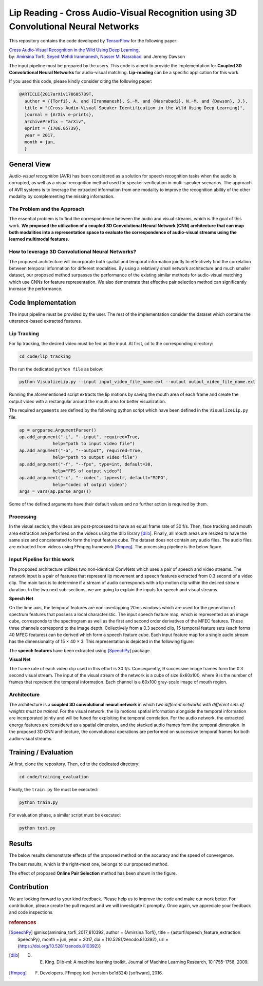 ===================================================================================
Lip Reading - Cross Audio-Visual Recognition using 3D Convolutional Neural Networks
===================================================================================

.. image:: https://img.shields.io/badge/contributions-welcome-brightgreen.svg?style=flat
    :target: https://github.com/astorfi/3D-convolutional-Audio-Visual/pulls
.. image:: https://badges.frapsoft.com/os/v2/open-source.svg?v=102
    :target: https://github.com/ellerbrock/open-source-badge/

This repository contains the code developed by TensorFlow_ for the following paper:


| `Cross Audio-Visual Recognition in the Wild Using Deep Learning`_,
| by: `Amirsina Torfi`_, `Seyed Mehdi Iranmanesh`_, `Nasser M. Nasrabadi`_ and Jeremy Dawson


.. _Cross Audio-Visual Recognition in the Wild Using Deep Learning: https://arxiv.org/abs/1706.05739
.. _TensorFlow: https://www.tensorflow.org/
.. _Amirsina Torfi: https://astorfi.github.io/
.. _Seyed Mehdi Iranmanesh: http://community.wvu.edu/~seiranmanesh/
.. _Nasser M. Nasrabadi: http://nassernasrabadi.wixsite.com/mysite


.. |im1| image:: data/images/1.gif


.. |im2| image:: data/images/2.gif


.. |im3| image:: data/images/3.gif


|im1| |im2| |im3|

The input pipeline must be prepared by the users. This code is aimed to provide the implementation for **Coupled 3D Convolutional Neural Networks** for
audio-visual matching. **Lip-reading** can be a specific application for this work.

If you used this code, please kindly consider citing the following paper:

.. code:: shell

  @ARTICLE{2017arXiv170605739T,
    author = {{Torfi}, A. and {Iranmanesh}, S.~M. and {Nasrabadi}, N.~M. and {Dawson}, J.},
    title = "{Cross Audio-Visual Speaker Identification in the Wild Using Deep Learning}",
    journal = {ArXiv e-prints},
    archivePrefix = "arXiv",
    eprint = {1706.05739},
    year = 2017,
    month = jun,
    }

--------------
General View
--------------

*Audio-visual recognition* (AVR) has been considered as
a solution for speech recognition tasks when the audio is
corrupted, as well as a visual recognition method used
for speaker verification in multi-speaker scenarios. The approach of AVR systems is to leverage the extracted
information from one modality to improve the recognition ability of
the other modality by complementing the missing information.

~~~~~~~~~~~~~~~~~~~~~~~~~~~~~~~~~~~
The Problem and the Approach
~~~~~~~~~~~~~~~~~~~~~~~~~~~~~~~~~~~

The essential problem is to find the correspondence between the audio and visual streams, which is the goal
of this work. **We proposed the utilization of a coupled 3D Convolutional Neural Network (CNN) architecture that can map
both modalities into a representation space to evaluate the correspondence of audio-visual streams using the learned
multimodal features**.

~~~~~~~~~~~~~~~~~~~~~~~~~~~~~~~~~~~~~~~~~~~~~~~~~~
How to leverage 3D Convolutional Neural Networks?
~~~~~~~~~~~~~~~~~~~~~~~~~~~~~~~~~~~~~~~~~~~~~~~~~~

The proposed architecture will incorporate both spatial and temporal information jointly to
effectively find the correlation between temporal information
for different modalities. By using a relatively small network architecture and much
smaller dataset, our proposed
method surpasses the performance of the existing similar
methods for audio-visual matching which use CNNs for
feature representation. We also demonstrate that effective
pair selection method can significantly increase the performance.


--------------------
Code Implementation
--------------------

The input pipeline must be provided by the user. The rest of the implementation consider the dataset
which contains the utterance-based extracted features.

~~~~~~~~~~~~~
Lip Tracking
~~~~~~~~~~~~~

For lip tracking, the desired video must be fed as the input. At first, cd to the
corresponding directory:

.. code:: shell

    cd code/lip_tracking

The run the dedicated ``python file`` as below:

.. code:: shell

    python VisualizeLip.py --input input_video_file_name.ext --output output_video_file_name.ext

Running the aforementioned script extracts the lip motions by saving the mouth
area of each frame and create the output video with a rectangular around the
mouth area for better visualization.

The required ``arguments`` are defined by the following python script which
have been defined in the ``VisualizeLip.py`` file:

.. code:: python

  ap = argparse.ArgumentParser()
  ap.add_argument("-i", "--input", required=True,
               help="path to input video file")
  ap.add_argument("-o", "--output", required=True,
               help="path to output video file")
  ap.add_argument("-f", "--fps", type=int, default=30,
               help="FPS of output video")
  ap.add_argument("-c", "--codec", type=str, default="MJPG",
               help="codec of output video")
  args = vars(ap.parse_args())

Some of the defined arguments have their default values and no further action is
required by them.



~~~~~~~~~~~
Processing
~~~~~~~~~~~

In the visual section, the videos are post-processed to have an equal frame rate of 30 f/s. Then, face tracking and mouth area extraction are performed on the videos using the
dlib library [dlib]_. Finally, all mouth areas are resized to have the same size and concatenated to form the input feature
cube. The dataset does not contain any audio files. The audio files are extracted from
videos using FFmpeg framework [ffmpeg]_. The processing pipeline is the below figure.

.. image:: data/images/processing.gif

~~~~~~~~~~~~~~~~~~~~~~~~~~~~~
Input Pipeline for this work
~~~~~~~~~~~~~~~~~~~~~~~~~~~~~

.. .. image:: https://github.com/astorfi/3D-convolutional-speaker-recognition/blob/master/_images/Speech_GIF.gif
..     :target: https://github.com/astorfi/3D-convolutional-speaker-recognition/blob/master/_images/Speech_GIF.gif

The proposed architecture utilizes two non-identical ConvNets which uses a pair of speech and video
streams. The network input is a pair of features that represent lip movement and
speech features extracted from 0.3 second of a video clip. The main task is to determine if a
stream of audio corresponds with a lip motion clip within the desired stream duration. In the two next sub-sections,
we are going to explain the inputs for speech and visual streams.


**Speech Net**


On the time axis, the temporal features are non-overlapping
20ms windows which are used for the generation of spectrum features
that possess a local characteristic.
The input speech feature map, which is represented as an image cube,
corresponds to the spectrogram
as well as the first and second order derivatives of the
MFEC features. These three channels correspond to the image depth. Collectively from a 0.3 second
clip, 15 temporal feature sets (each
forms 40 MFEC features) can be derived which form a
speech feature cube. Each input feature map for a single audio stream has the dimensionality of 15 × 40 × 3.
This representation is depicted in the following figure:

.. image:: data/images/Speech_GIF.gif

The **speech features** have been extracted using [SpeechPy]_ package.

**Visual Net**

The frame rate of each video clip used in this effort is 30 f/s.
Consequently, 9 successive image frames form the 0.3 second visual stream.
The input of the visual stream of the network is a cube of size 9x60x100,
where 9 is the number of frames that represent the temporal information. Each
channel is a 60x100 gray-scale image of mouth region.

.. image:: data/images/lip_motion.jpg



~~~~~~~~~~~~
Architecture
~~~~~~~~~~~~

The architecture is a **coupled 3D convolutional neural network** in which *two
different networks with different sets of weights must be trained*.
For the visual network, the lip motions spatial information alongside the temporal information are
incorporated jointly and will be fused for exploiting the temporal
correlation. For the audio network, the extracted energy features are
considered as a spatial dimension, and the stacked audio frames form the
temporal dimension. In the proposed 3D CNN architecture, the convolutional operations
are performed on successive temporal frames for both audio-visual streams.

.. image:: data/images/DNN-Coupled.png


----------------------
Training / Evaluation
----------------------

At first, clone the repository. Then, cd to the dedicated directory:

.. code:: shell

    cd code/training_evaluation

Finally, the ``train.py`` file must be executed:

.. code:: shell

    python train.py

For evaluation phase, a similar script must be executed:

.. code:: shell

    python test.py


--------
Results
--------

The below results demonstrate effects of the proposed method on the accuracy
and the speed of convergence.

.. |accuracy| image:: results/accuracy-bar-pairselection.png


.. |converge| image:: results/convergence-speed.png


|accuracy|

The best results, which is the right-most one, belongs to our proposed method.

|converge|

The effect of proposed **Online Pair Selection** method has been shown in the figure.



-------------
Contribution
-------------

We are looking forward to your kind feedback. Please help us to improve the code and make
our work better. For contribution, please create the pull request and we will investigate it promptly.
Once again, we appreciate your feedback and code inspections.


.. rubric:: references

.. [SpeechPy] @misc{amirsina_torfi_2017_810392,
                    author       = {Amirsina Torfi},
                    title        = {astorfi/speech_feature_extraction: SpeechPy},
                    month        = jun,
                    year         = 2017,
                    doi          = {10.5281/zenodo.810392},
                    url          = {https://doi.org/10.5281/zenodo.810392}}

.. [dlib] D. E. King. Dlib-ml: A machine learning toolkit. Journal of Machine Learning Research, 10:1755–1758, 2009.
.. [ffmpeg] F. Developers. FFmpeg tool (version be1d324) [software], 2016.
